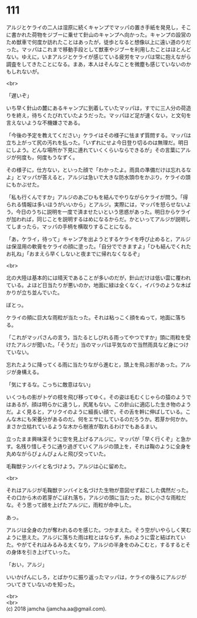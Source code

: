 #+OPTIONS: toc:nil
#+OPTIONS: \n:t

* 111

  アルジとケライの二人は湿原に続くキャンプでマッパの置き手紙を発見し，そこに書かれた荷物をジブーに乗せて針山のキャンプへ向かった。キャンプの設営のため獣車で何度か訪れたことはあったが，徒歩となると想像以上に遠い道のりだった。マッパはこれまで移動手段として獣車やジブーを利用したことはほとんどない。ゆえに，いまアルジとケライが感じている疲労をマッパは常に抱えながら調査をしてきたことになる。まあ，本人はそんなことを微塵も感じていないのかもしれないが。

  <br>

  「遅いぞ」

  いち早く針山の麓にあるキャンプに到着していたマッパは，すでに三人分の荷造りを終え，待ちくたびれていたようだった。マッパほど足が速くない，と文句を言えないような不機嫌さである。

  「今後の予定を教えてください」ケライはその様子に怯まず質問する。マッパは立ち上がって尻の汚れを払った。「いずれにせよ今日登り切るのは無理だ。明日にしよう。どんな場所か下見に連れていくくらいならできるが」その言葉にアルジが何度も，何度もうなずく。

  その様子に，仕方ない，といった顔で「わかったよ。雨具の準備だけは忘れるなよ」とマッパが答えると，アルジは急いで大きな防水頭巾をかぶり，ケライの頭にもかぶせた。

  「私も行くんですか」アルジのあごひもを結んでやりながらケライが問う。「得られる情報は多いほうがいいから」とアルジ。実際には，マッパを怒らせないよう，今日のうちに説明を一度で済ませたいという思惑があった。明日からケライが加われば，同じことを説明するはめになるからだ。かといってアルジが説明してしまったら，マッパの手柄を横取りすることになる。

  「あ，ケライ，待って」キャンプを出ようとするケライを呼び止めると，アルジは保湿用の軟膏をケライの顔に塗った。「自分でできますよ」「ひも結んでくれたお礼ね」「おまえら早くしないと夜までに帰れなくなるぞ」

  <br>

  北の大陸は基本的には晴天であることが多いのだが，針山だけは低い雲に覆われている。よほど日当たりが悪いのか，地面に緑は全くなく，イバラのような木ばかりが立ち並んでいた。

  ぼとっ。

  ケライの頬に巨大な雨粒が当たった。それは粘っこく顔をぬって，地面に落ちる。

  「これがマッパさんの言う，当たるとしびれる雨ってやつですか」頭に雨粒を受けたアルジが聞いた。「そうだ」当のマッパは平気なので当然雨具など身につけていない。

  忘れたように降ってくる雨に当たりながら進むと，頭上を飛ぶ影があった。アルジが身構える。

  「気にするな。こっちに敵意はない」

  いくつもの影がトゲの枝を飛び移ってゆく。その姿は毛むくじゃらの猿のようではあるが，顔は明らかに違うし，尻尾もない。この針山に適応した生き物のようだ。よく見ると，アリクイのように細長い顔で，その舌を幹に伸ばしている。こんな木にも栄養分があるのだ。何をエサにしているのだろうか。若芽か何かか。まさか立枯れているような木から樹液が取れるわけでもあるまい。

  立ったまま興味深そうに空を見上げるアルジに，マッパが「早く行くぞ」と急かす。名残り惜しそうに通り過ぎていくアルジの頭上を，それは鞠のように全身を丸めながらぴょんぴょんと飛び交っていた。

  毛鞠獣テンバイと名づけよう。アルジは心に留めた。

  <br>

  それはアルジが毛鞠獣テンバイと名づけた生物が意図せず起こした偶然だった。その口から木の若芽がこぼれ落ち，アルジの頭に当たった。妙に小さな雨粒だな。そう思って顔を上げたアルジに，雨粒が命中した。

  あっ。

  アルジは全身の力が奪われるのを感じた。つかまえた。そう空がいやらしく笑むように思えた。アルジに落ちた雨は粒とはならず，糸のように雲と結ばれていた。やがてそれはみるみる太くなり，アルジの半身をのみこむと，するするとその身体を引き上げていった。

  「おい，アルジ」

  いいかげんにしろ，とばかりに振り返ったマッパは，ケライの後ろにアルジがついてきていないのを知った。

  <br>
  <br>
  (c) 2018 jamcha (jamcha.aa@gmail.com).

  [[http://creativecommons.org/licenses/by-nc-sa/4.0/deed][file:http://i.creativecommons.org/l/by-nc-sa/4.0/88x31.png]]
